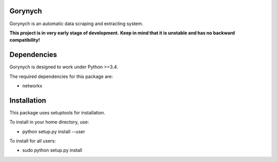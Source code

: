 .. -*- mode: rst -*-

.. image:: https://travis-ci.org/vurmux/gorynych.svg?branch=master
           :target: https://travis-ci.org/vurmux/gorynych


Gorynych
========

Gorynych is an automatic data scraping and extracting system.

**This project is in very early stage of development.**
**Keep in mind that it is unstable and has no backward compatibility!**


Dependencies
============

Gorynych is designed to work under Python >=3.4.

The required dependencies for this package are:

- networkx


Installation
============

This package uses setuptools for installation.

To install in your home directory, use:

- python setup.py install --user

To install for all users:

- sudo python setup.py install
